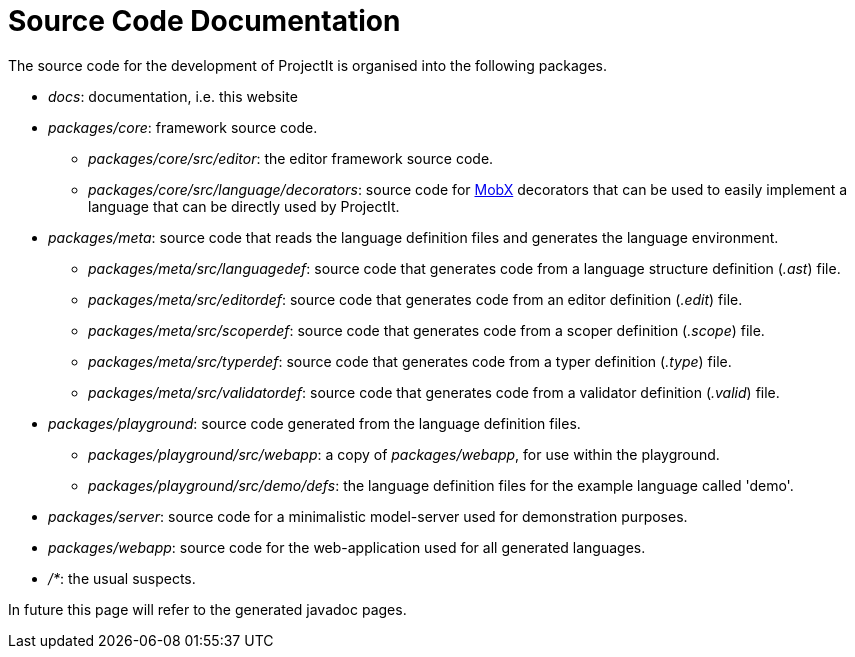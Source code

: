 :imagesdir: ../../images
:page-nav_order: 90
:page-parent: Under the Hood
:src-dir: ../../../../core/src
:source-language: javascript
:listing-caption: Code Sample
= Source Code Documentation

The source code for the development of ProjectIt is organised into the following packages.

* _docs_: documentation, i.e. this website
* _packages/core_: framework source code.
** _packages/core/src/editor_: the editor framework source code.
** _packages/core/src/language/decorators_: source code for link:https://mobx.js.org/[MobX, window=_blank] decorators that can be used to easily implement a language that can be
directly used by ProjectIt.
* _packages/meta_: source code that reads the language definition files and generates the language environment.
** _packages/meta/src/languagedef_: source code that generates code from a language structure definition (_.ast_) file.
** _packages/meta/src/editordef_: source code that generates code from an editor definition (_.edit_) file.
** _packages/meta/src/scoperdef_: source code that generates code from a scoper definition (_.scope_) file.
** _packages/meta/src/typerdef_: source code that generates code from a typer definition (_.type_) file.
** _packages/meta/src/validatordef_: source code that generates code from a validator definition (_.valid_) file.
* _packages/playground_: source code generated from the language definition files.
** _packages/playground/src/webapp_: a copy of _packages/webapp_, for use within the playground.
** _packages/playground/src/demo/defs_: the language definition files for the example language called 'demo'.
* _packages/server_: source code for a minimalistic model-server used for demonstration purposes.
* _packages/webapp_: source code for the web-application used for all generated languages.
* _/*_: the usual suspects.

In future this page will refer to the generated javadoc pages.
